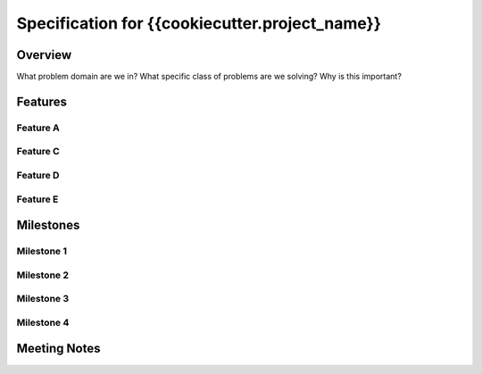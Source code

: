 Specification for {{cookiecutter.project_name}}
===============================================

Overview
--------

What problem domain are we in?
What specific class of problems are we solving?
Why is this important?


Features
--------

Feature A
~~~~~~~~~

Feature C
~~~~~~~~~

Feature D
~~~~~~~~~

Feature E
~~~~~~~~~

Milestones
----------

Milestone 1
~~~~~~~~~~~

Milestone 2
~~~~~~~~~~~

Milestone 3
~~~~~~~~~~~

Milestone 4
~~~~~~~~~~~

Meeting Notes
-------------

